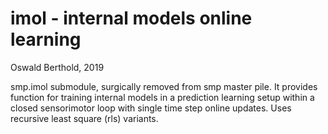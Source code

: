 * imol - internal models online learning

Oswald Berthold, 2019

smp.imol submodule, surgically removed from smp master pile. It
provides function for training internal models in a prediction
learning setup within a closed sensorimotor loop with single time step
online updates. Uses recursive least square (rls) variants.
